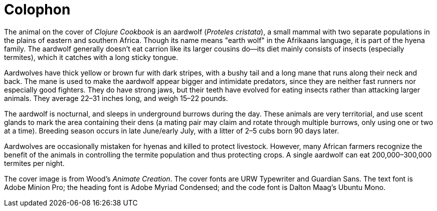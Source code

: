 [colophon]
= Colophon

The animal on the cover of _Clojure Cookbook_ is an aardwolf (_Proteles cristata_), a small mammal with two separate populations in the plains of eastern and southern Africa. Though its name means "earth wolf" in the Afrikaans language, it is part of the hyena family. The aardwolf generally doesn't eat carrion like its larger cousins do--its diet mainly consists of insects (especially termites), which it catches with a long sticky tongue. 

Aardwolves have thick yellow or brown fur with dark stripes, with a bushy tail and a long mane that runs along their neck and back. The mane is used to make the aardwolf appear bigger and intimidate predators, since they are neither fast runners nor especially good fighters. They do have strong jaws, but their teeth have evolved for eating insects rather than attacking larger animals. They average 22&#x2013;31 inches long, and weigh 15&#x2013;22 pounds.

The aardwolf is nocturnal, and sleeps in underground burrows during the day. These animals are very territorial, and use scent glands to mark the area containing their dens (a mating pair may claim and rotate through multiple burrows, only using one or two at a time). Breeding season occurs in late June/early July, with a litter of 2&#x2013;5 cubs born 90 days later.

Aardwolves are occasionally mistaken for hyenas and killed to protect livestock. However, many African farmers recognize the benefit of the animals in controlling the termite population and thus protecting crops. A single aardwolf can eat 200,000&#x2013;300,000 termites per night.

The cover image is from Wood's _Animate Creation_. The cover fonts are URW Typewriter and Guardian Sans. The text font is Adobe Minion Pro; the heading font is Adobe Myriad Condensed; and the code font is Dalton Maag's Ubuntu Mono.
